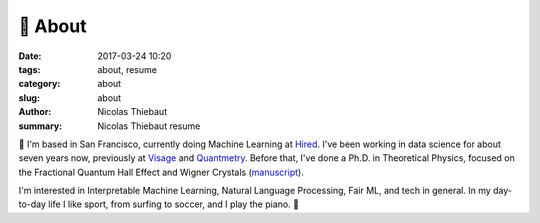 🤙 About
########

:date: 2017-03-24 10:20
:tags: about, resume
:category: about
:slug: about
:author: Nicolas Thiebaut
:summary: Nicolas Thiebaut resume

👋 I'm based in San Francisco, currently doing Machine Learning at `Hired <https://hired.com/>`_. I've been working in data science for about seven years now, previously at `Visage <https://www.visage.jobs>`_ and `Quantmetry <https://www.quantmetry.com>`_. 
Before that, I've done a Ph.D. in Theoretical Physics, focused on the Fractional Quantum Hall Effect and Wigner Crystals (`manuscript <https://www.theses.fr/2015PA112050>`_).

I'm interested in Interpretable Machine Learning, Natural Language Processing, Fair ML, and tech in general. In my day-to-day life I like sport, from surfing to soccer, and I play the piano. 🤙
